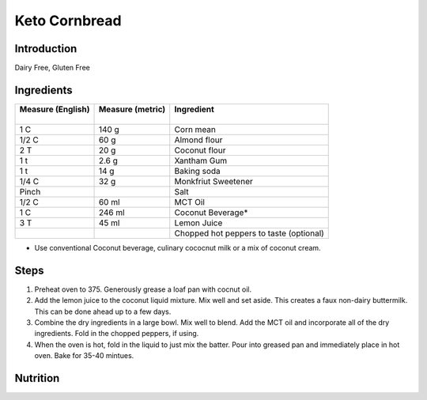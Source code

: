 Keto Cornbread
--------------

Introduction
^^^^^^^^^^^^
Dairy Free, Gluten Free

Ingredients
^^^^^^^^^^^

+--------------------+-------------------+-----------------------------------------+
|| Measure (English) || Measure (metric) || Ingredient                             |
||                   ||                  ||                                        |
+====================+===================+=========================================+
| 1 C                | 140 g             | Corn mean                               |
+--------------------+-------------------+-----------------------------------------+
| 1/2 C              | 60 g              | Almond flour                            |
+--------------------+-------------------+-----------------------------------------+
| 2 T                | 20 g              | Coconut flour                           |
+--------------------+-------------------+-----------------------------------------+
| 1 t                | 2.6 g             | Xantham Gum                             |
+--------------------+-------------------+-----------------------------------------+
| 1 t                | 14 g              | Baking soda                             |
+--------------------+-------------------+-----------------------------------------+
| 1/4 C              | 32 g              | Monkfriut Sweetener                     |
+--------------------+-------------------+-----------------------------------------+
| Pinch              |                   | Salt                                    |
+--------------------+-------------------+-----------------------------------------+
| 1/2 C              | 60 ml             | MCT Oil                                 |
+--------------------+-------------------+-----------------------------------------+
| 1 C                | 246 ml            | Coconut Beverage*                       |
+--------------------+-------------------+-----------------------------------------+
| 3 T                | 45 ml             | Lemon Juice                             |
+--------------------+-------------------+-----------------------------------------+
|                    |                   | Chopped hot peppers to taste (optional) |
+--------------------+-------------------+-----------------------------------------+

* Use conventional Coconut beverage, culinary cococnut milk or a mix of coconut cream.
  

Steps
^^^^^   
1. Preheat oven to 375.  Generously grease a loaf pan with cocnut oil.
2. Add the lemon juice to the coconut liquid mixture.  Mix well and set aside.  This creates a faux non-dairy buttermilk.  This can be done ahead up to a few days.
3. Combine the dry ingredients in a large bowl.  Mix well to blend.  Add the MCT oil and incorporate all of the dry ingredients.  Fold in the chopped peppers, if using.
4. When the oven is hot, fold in the liquid to just mix the batter.  Pour into greased pan and immediately place in hot oven.  Bake for 35-40 mintues.

Nutrition
^^^^^^^^^

